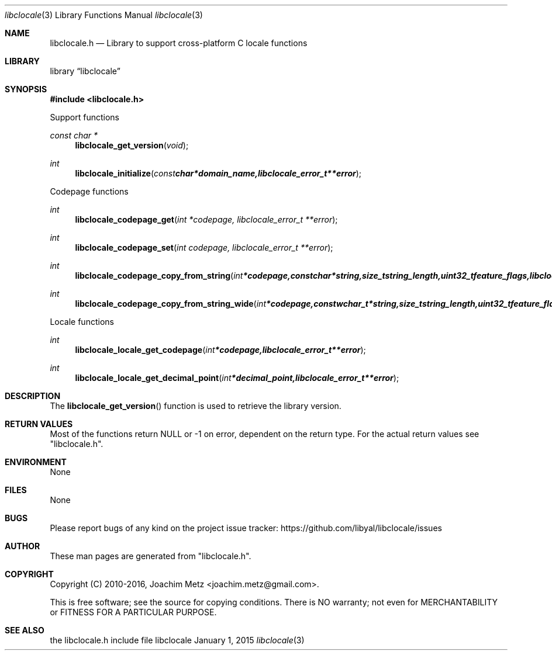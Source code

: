 .Dd January  1, 2015
.Dt libclocale 3
.Os libclocale
.Sh NAME
.Nm libclocale.h
.Nd Library to support cross-platform C locale functions
.Sh LIBRARY
.Lb libclocale
.Sh SYNOPSIS
.In libclocale.h
.Pp
Support functions
.Ft const char *
.Fn libclocale_get_version "void"
.Ft int
.Fn libclocale_initialize "const char *domain_name, libclocale_error_t **error"
.Pp
Codepage functions
.Ft int
.Fn libclocale_codepage_get "int *codepage, libclocale_error_t **error"
.Ft int
.Fn libclocale_codepage_set "int codepage, libclocale_error_t **error"
.Ft int
.Fn libclocale_codepage_copy_from_string "int *codepage, const char *string, size_t string_length, uint32_t feature_flags, libclocale_error_t **error"
.Ft int
.Fn libclocale_codepage_copy_from_string_wide "int *codepage, const wchar_t *string, size_t string_length, uint32_t feature_flags, libclocale_error_t **error"
.Pp
Locale functions
.Ft int
.Fn libclocale_locale_get_codepage "int *codepage, libclocale_error_t **error"
.Ft int
.Fn libclocale_locale_get_decimal_point "int *decimal_point, libclocale_error_t **error"
.Sh DESCRIPTION
The
.Fn libclocale_get_version
function is used to retrieve the library version.
.Sh RETURN VALUES
Most of the functions return NULL or -1 on error, dependent on the return type.
For the actual return values see "libclocale.h".
.Sh ENVIRONMENT
None
.Sh FILES
None
.Sh BUGS
Please report bugs of any kind on the project issue tracker: https://github.com/libyal/libclocale/issues
.Sh AUTHOR
These man pages are generated from "libclocale.h".
.Sh COPYRIGHT
Copyright (C) 2010-2016, Joachim Metz <joachim.metz@gmail.com>.

This is free software; see the source for copying conditions.
There is NO warranty; not even for MERCHANTABILITY or FITNESS FOR A PARTICULAR PURPOSE.
.Sh SEE ALSO
the libclocale.h include file
